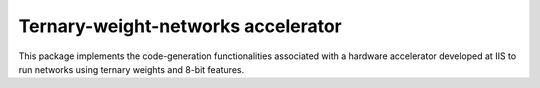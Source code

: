 .. _twn-accelerator:

Ternary-weight-networks accelerator
===================================

This package implements the code-generation functionalities associated with a hardware accelerator developed at IIS to run networks using ternary weights and 8-bit features.
